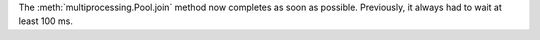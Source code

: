 The :meth:`multiprocessing.Pool.join` method now completes as soon as possible.
Previously, it always had to wait at least 100 ms.
